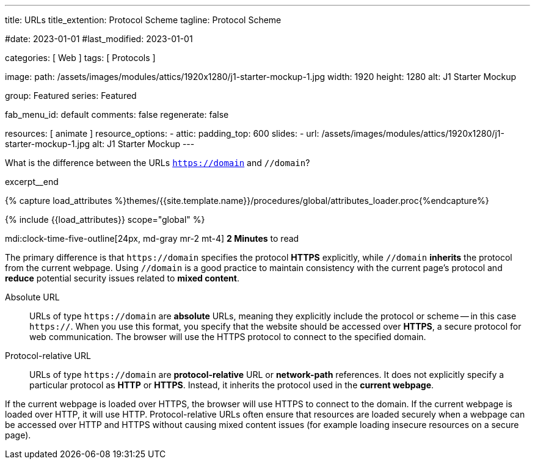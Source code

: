 ---
title:                                  URLs
title_extention:                        Protocol Scheme
tagline:                                Protocol Scheme

#date:                                  2023-01-01
#last_modified:                         2023-01-01

categories:                             [ Web ]
tags:                                   [ Protocols ]

image:
  path:                                 /assets/images/modules/attics/1920x1280/j1-starter-mockup-1.jpg
  width:                                1920
  height:                               1280
  alt:                                  J1 Starter Mockup

group:                                  Featured
series:                                 Featured

fab_menu_id:                            default
comments:                               false
regenerate:                             false

resources:                              [ animate ]
resource_options:
  - attic:
      padding_top:                      600
      slides:
        - url:                          /assets/images/modules/attics/1920x1280/j1-starter-mockup-1.jpg
          alt:                          J1 Starter Mockup
---

// Page Initializer
// =============================================================================
// Enable the Liquid Preprocessor
:page-liquid:

// Set (local) page attributes here
// -----------------------------------------------------------------------------
// :page--attr:                         <attr-value>
:badges-enabled:                        false
:url-codinghorror--understanding-mvc:   https://blog.codinghorror.com/understanding-model-view-controller

// Place an excerpt at the most top position
// -----------------------------------------------------------------------------
[role="dropcap"]
What is the difference between the URLs `https://domain` and `//domain`?

excerpt__end

//  Load Liquid procedures
// -----------------------------------------------------------------------------
{% capture load_attributes %}themes/{{site.template.name}}/procedures/global/attributes_loader.proc{%endcapture%}

// Load page attributes
// -----------------------------------------------------------------------------
{% include {{load_attributes}} scope="global" %}


// Page content
// ~~~~~~~~~~~~~~~~~~~~~~~~~~~~~~~~~~~~~~~~~~~~~~~~~~~~~~~~~~~~~~~~~~~~~~~~~~~~~
mdi:clock-time-five-outline[24px, md-gray mr-2 mt-4]
*2 Minutes* to read

ifeval::[{badges-enabled} == true]
{badge-j1--license} {badge-j1--version-latest} {badge-j1-gh--last-commit} {badge-j1--downloads}
endif::[]

// Include sub-documents (if any)
// -----------------------------------------------------------------------------
[role="mt-5 mb-4"]
The primary difference is that +++<code>https://domain</code>+++ specifies
the protocol *HTTPS* explicitly, while +++<code>//domain</code>+++ *inherits*
the protocol from the current webpage. Using +++<code>//domain</code>+++ is a
good practice to maintain consistency with the current page's protocol and
*reduce* potential security issues related to *mixed content*.

Absolute URL::

URLs of type +++<code>https://domain</code>+++ are *absolute* URLs, meaning
they explicitly include the protocol or scheme -- in this case
+++<code>https://</code>+++. When you use this format, you specify that
the website should be accessed over *HTTPS*, a secure protocol for web
communication. The browser will use the HTTPS protocol to connect to the
specified domain.

Protocol-relative URL::

URLs of type +++<code>https://domain</code>+++ are *protocol-relative* URL
or *network-path* references. It does not explicitly specify a particular
protocol as *HTTP* or *HTTPS*. Instead, it inherits the protocol used in
the *current webpage*.

If the current webpage is loaded over HTTPS, the browser will use HTTPS to
connect to the domain. If the current webpage is loaded over HTTP, it will
use HTTP. Protocol-relative URLs often ensure that resources are loaded
securely when a webpage can be accessed over HTTP and HTTPS without causing
mixed content issues (for example loading insecure resources on a secure
page).
